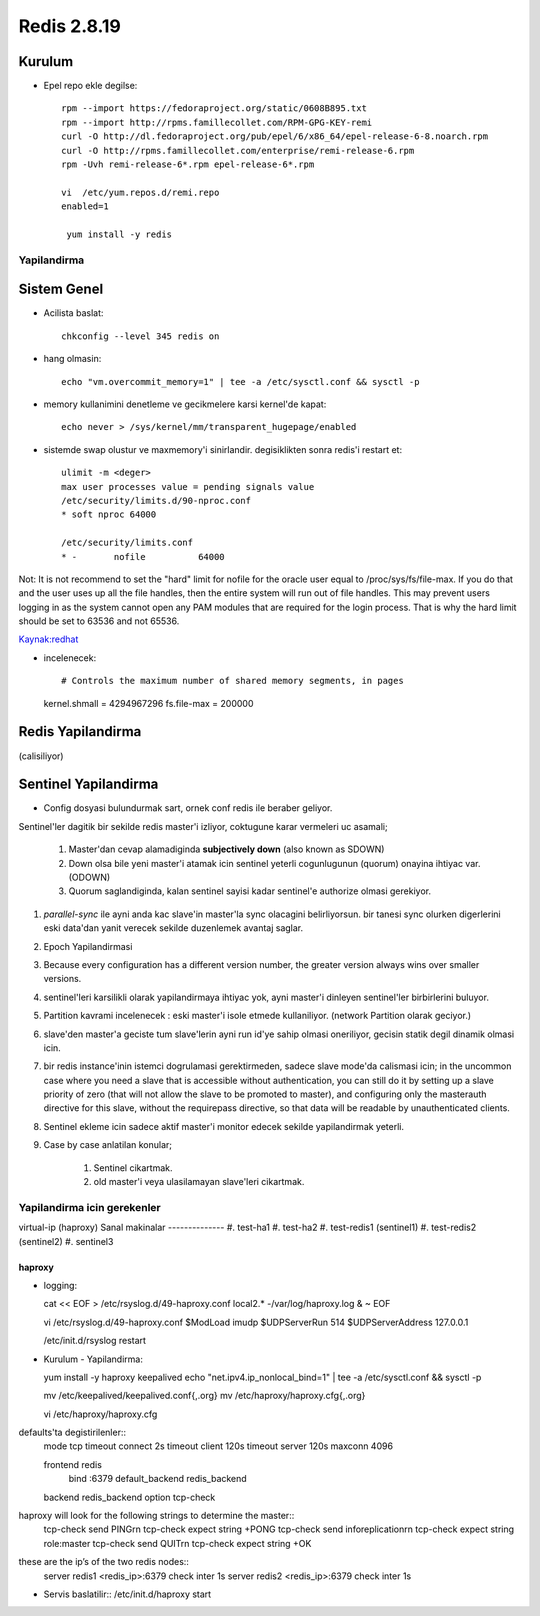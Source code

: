 ============
Redis 2.8.19
============

Kurulum
-------

* Epel repo ekle degilse::

    rpm --import https://fedoraproject.org/static/0608B895.txt
    rpm --import http://rpms.famillecollet.com/RPM-GPG-KEY-remi
    curl -O http://dl.fedoraproject.org/pub/epel/6/x86_64/epel-release-6-8.noarch.rpm
    curl -O http://rpms.famillecollet.com/enterprise/remi-release-6.rpm
    rpm -Uvh remi-release-6*.rpm epel-release-6*.rpm

    vi  /etc/yum.repos.d/remi.repo
    enabled=1

     yum install -y redis


Yapilandirma
============

Sistem Genel
------------

* Acilista baslat::
  
    chkconfig --level 345 redis on

* hang olmasin::

    echo "vm.overcommit_memory=1" | tee -a /etc/sysctl.conf && sysctl -p

* memory kullanimini denetleme ve gecikmelere karsi kernel'de kapat::

    echo never > /sys/kernel/mm/transparent_hugepage/enabled

* sistemde swap olustur ve maxmemory'i sinirlandir.
  degisiklikten sonra redis'i restart et::
    ulimit -m <deger> 
    max user processes value = pending signals value
    /etc/security/limits.d/90-nproc.conf
    * soft nproc 64000

    /etc/security/limits.conf
    * -       nofile          64000

Not: It is not recommend to set the "hard" limit for nofile for the oracle user
equal to /proc/sys/fs/file-max. If you do that and the user uses up all the
file handles, then the entire system will run out of file handles. This may
prevent users logging in as the system cannot open any PAM modules that are
required for the login process. That is why the hard limit should be set to
63536 and not 65536.

`Kaynak:redhat
<https://access.redhat.com/documentation/en-US/Red_Hat_Enterprise_Linux/5/html/Tuning_and_Optimizing_Red_Hat_Enterprise_Linux_for_Oracle_9i_and_10g_Databases/chap-Oracle_9i_and_10g_Tuning_Guide-Setting_Shell_Limits_for_the_Oracle_User.html>`_

* incelenecek::

  # Controls the maximum number of shared memory segments, in pages
  kernel.shmall = 4294967296
  fs.file-max = 200000


Redis Yapilandirma
------------------

(calisiliyor)


Sentinel Yapilandirma
---------------------

* Config dosyasi bulundurmak sart, ornek conf redis ile beraber geliyor.

Sentinel'ler dagitik bir sekilde redis master'i izliyor, coktugune karar
vermeleri uc asamali;

    1. Master'dan cevap alamadiginda **subjectively down** (also known as SDOWN)
    2. Down olsa bile yeni master'i atamak icin sentinel yeterli cogunlugunun
       (quorum) onayina ihtiyac var. (ODOWN)
    3. Quorum saglandiginda, kalan sentinel sayisi kadar sentinel'e authorize
       olmasi gerekiyor.

#. `parallel-sync` ile ayni anda kac slave'in master'la sync olacagini
   belirliyorsun. bir tanesi sync olurken digerlerini eski data'dan yanit
   verecek sekilde duzenlemek avantaj saglar.

#. Epoch Yapilandirmasi

#. Because every configuration has a different version number, the greater
   version always wins over smaller versions.

#. sentinel'leri karsilikli olarak yapilandirmaya ihtiyac yok, ayni master'i
   dinleyen sentinel'ler birbirlerini buluyor.

#. Partition kavrami incelenecek : eski master'i isole etmede kullaniliyor.
   (network Partition olarak geciyor.)

#. slave'den master'a geciste tum slave'lerin ayni run id'ye sahip olmasi
   oneriliyor, gecisin statik degil dinamik olmasi icin. 

#. bir redis instance'inin istemci dogrulamasi gerektirmeden, sadece slave
   mode'da calismasi icin;
   in the uncommon case where you need a slave that is accessible without
   authentication, you can still do it by setting up a slave priority of zero
   (that will not allow the slave to be promoted to master), and configuring
   only the masterauth directive for this slave, without the requirepass
   directive, so that data will be readable by unauthenticated clients.

#. Sentinel ekleme icin sadece aktif master'i monitor edecek sekilde
   yapilandirmak yeterli. 

#. Case by case anlatilan konular;

    #. Sentinel cikartmak.
    #. old master'i veya ulasilamayan slave'leri cikartmak.

Yapilandirma icin gerekenler
============================

virtual-ip (haproxy)
Sanal makinalar
--------------
#. test-ha1
#. test-ha2
#. test-redis1 (sentinel1)
#. test-redis2 (sentinel2)
#. sentinel3

haproxy
~~~~~~~

* logging::

  cat << EOF > /etc/rsyslog.d/49-haproxy.conf
  local2.* -/var/log/haproxy.log
  & ~
  EOF

  vi /etc/rsyslog.d/49-haproxy.conf
  $ModLoad imudp
  $UDPServerRun 514
  $UDPServerAddress 127.0.0.1

  /etc/init.d/rsyslog restart

* Kurulum - Yapilandirma::

  yum install -y haproxy keepalived
  echo "net.ipv4.ip_nonlocal_bind=1" | tee -a /etc/sysctl.conf && sysctl -p

  mv /etc/keepalived/keepalived.conf{,.org}
  mv /etc/haproxy/haproxy.cfg{,.org}
  
  vi /etc/haproxy/haproxy.cfg

defaults'ta degistirilenler::
  mode              tcp
  timeout connect   2s
  timeout  client   120s 
  timeout  server   120s 
  maxconn           4096

  frontend  redis
    bind   :6379
    default_backend redis_backend

  backend redis_backend
  option tcp-check
haproxy will look for the following strings to determine the master::
  tcp-check send PING\r\n
  tcp-check expect string +PONG
  tcp-check send info\ replication\r\n
  tcp-check expect string role:master
  tcp-check send QUIT\r\n
  tcp-check expect string +OK
these are the ip’s of the two redis nodes::
  server redis1 <redis_ip>:6379  check inter 1s
  server redis2 <redis_ip>:6379  check inter 1s

* Servis baslatilir::
  /etc/init.d/haproxy start
